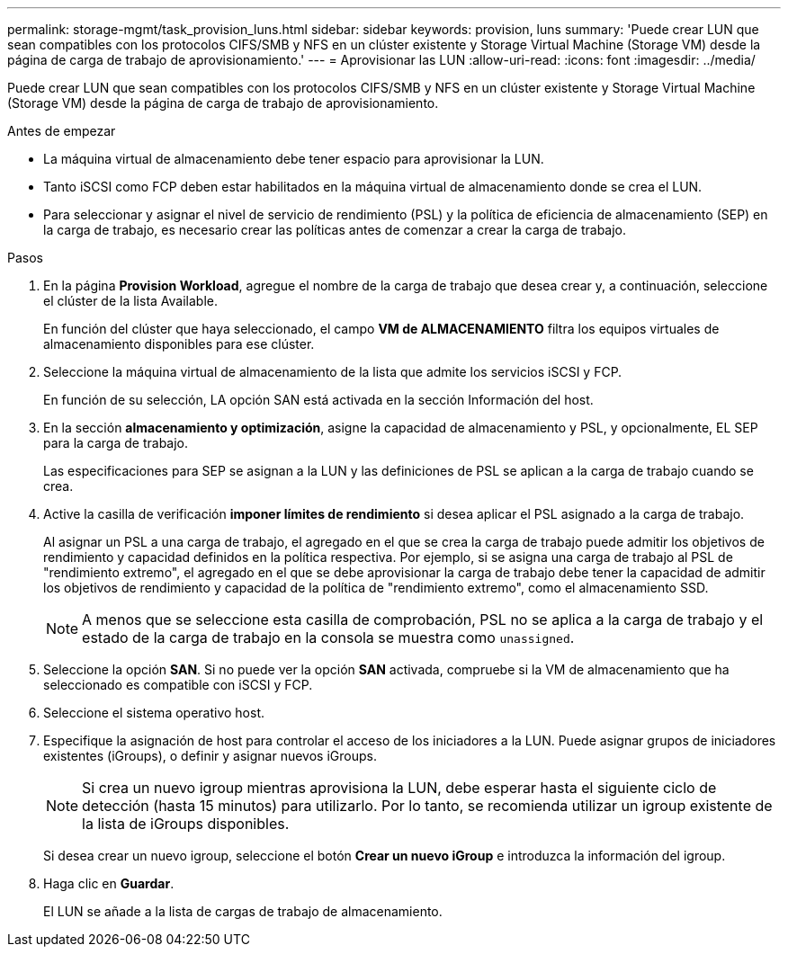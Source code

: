 ---
permalink: storage-mgmt/task_provision_luns.html 
sidebar: sidebar 
keywords: provision, luns 
summary: 'Puede crear LUN que sean compatibles con los protocolos CIFS/SMB y NFS en un clúster existente y Storage Virtual Machine (Storage VM) desde la página de carga de trabajo de aprovisionamiento.' 
---
= Aprovisionar las LUN
:allow-uri-read: 
:icons: font
:imagesdir: ../media/


[role="lead"]
Puede crear LUN que sean compatibles con los protocolos CIFS/SMB y NFS en un clúster existente y Storage Virtual Machine (Storage VM) desde la página de carga de trabajo de aprovisionamiento.

.Antes de empezar
* La máquina virtual de almacenamiento debe tener espacio para aprovisionar la LUN.
* Tanto iSCSI como FCP deben estar habilitados en la máquina virtual de almacenamiento donde se crea el LUN.
* Para seleccionar y asignar el nivel de servicio de rendimiento (PSL) y la política de eficiencia de almacenamiento (SEP) en la carga de trabajo, es necesario crear las políticas antes de comenzar a crear la carga de trabajo.


.Pasos
. En la página *Provision Workload*, agregue el nombre de la carga de trabajo que desea crear y, a continuación, seleccione el clúster de la lista Available.
+
En función del clúster que haya seleccionado, el campo *VM de ALMACENAMIENTO* filtra los equipos virtuales de almacenamiento disponibles para ese clúster.

. Seleccione la máquina virtual de almacenamiento de la lista que admite los servicios iSCSI y FCP.
+
En función de su selección, LA opción SAN está activada en la sección Información del host.

. En la sección *almacenamiento y optimización*, asigne la capacidad de almacenamiento y PSL, y opcionalmente, EL SEP para la carga de trabajo.
+
Las especificaciones para SEP se asignan a la LUN y las definiciones de PSL se aplican a la carga de trabajo cuando se crea.

. Active la casilla de verificación *imponer límites de rendimiento* si desea aplicar el PSL asignado a la carga de trabajo.
+
Al asignar un PSL a una carga de trabajo, el agregado en el que se crea la carga de trabajo puede admitir los objetivos de rendimiento y capacidad definidos en la política respectiva. Por ejemplo, si se asigna una carga de trabajo al PSL de "rendimiento extremo", el agregado en el que se debe aprovisionar la carga de trabajo debe tener la capacidad de admitir los objetivos de rendimiento y capacidad de la política de "rendimiento extremo", como el almacenamiento SSD.

+
[NOTE]
====
A menos que se seleccione esta casilla de comprobación, PSL no se aplica a la carga de trabajo y el estado de la carga de trabajo en la consola se muestra como `unassigned`.

====
. Seleccione la opción *SAN*. Si no puede ver la opción *SAN* activada, compruebe si la VM de almacenamiento que ha seleccionado es compatible con iSCSI y FCP.
. Seleccione el sistema operativo host.
. Especifique la asignación de host para controlar el acceso de los iniciadores a la LUN. Puede asignar grupos de iniciadores existentes (iGroups), o definir y asignar nuevos iGroups.
+
[NOTE]
====
Si crea un nuevo igroup mientras aprovisiona la LUN, debe esperar hasta el siguiente ciclo de detección (hasta 15 minutos) para utilizarlo. Por lo tanto, se recomienda utilizar un igroup existente de la lista de iGroups disponibles.

====
+
Si desea crear un nuevo igroup, seleccione el botón *Crear un nuevo iGroup* e introduzca la información del igroup.

. Haga clic en *Guardar*.
+
El LUN se añade a la lista de cargas de trabajo de almacenamiento.


